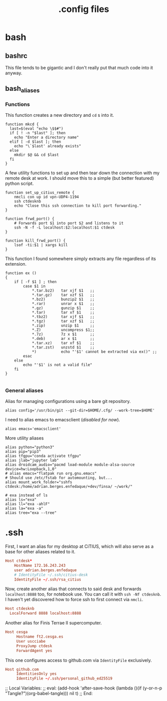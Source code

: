#+title: .config files

* bash
  
** bashrc
   :PROPERTIES:
   :header-args: :tangle ~/.bashrc
   :END:

   This file tends to be gigantic and I don't really put that much code into it anyway.
   
** bash_aliases
   :PROPERTIES:
   :header-args: :tangle ~/.bash_aliases
   :END:

*** Functions

    This function creates a new directory and ~cd~ s into it.

#+begin_src shell-script
  function mkcd {
    last=$(eval "echo \$$#")
    if [ ! -n "$last" ]; then
      echo "Enter a directory name"
    elif [ -d $last ]; then
      echo "\`$last' already exists"
    else
      mkdir $@ && cd $last
    fi
  }
#+end_src

     A few utility functions to set up and then tear down the connection with
     my remote desk at work. I should move this to a simple (but better
     featured) python script.

#+begin_src shell-script
  function set_up_citius_remote {
      nmcli con up id vpn-UDP4-1194
      ssh ctdesknb
      echo "Close this ssh connection to kill port forwarding."
  }
  
  function frwd_port() {
      # Forwards port $1 into port $2 and listens to it
      ssh -N -f -L localhost:$2:localhost:$1 ctdesk
  }
  
  function kill_frwd_port() {
      lsof -ti:$1 | xargs kill
  }
#+end_src

    This function I found somewhere simply extracts any file regardless of its
    extension.

#+begin_src shell-script
  function ex ()
  {
      if [ -f $1 ] ; then
          case $1 in
              ,*.tar.bz2)   tar xjf $1   ;;
              ,*.tar.gz)    tar xzf $1   ;;
              ,*.bz2)       bunzip2 $1   ;;
              ,*.rar)       unrar x $1   ;;
              ,*.gz)        gunzip $1    ;;
              ,*.tar)       tar xf $1    ;;
              ,*.tbz2)      tar xjf $1   ;;
              ,*.tgz)       tar xzf $1   ;;
              ,*.zip)       unzip $1     ;;
              ,*.Z)         uncompress $1;;
              ,*.7z)        7z x $1      ;;
              ,*.deb)       ar x $1      ;;
              ,*.tar.xz)    tar xf $1    ;;
              ,*.tar.zst)   unzstd $1    ;;
              ,*)           echo "'$1' cannot be extracted via ex()" ;;
          esac
      else
          echo "'$1' is not a valid file"
      fi
  }
  
#+end_src

*** General aliases
    
    Alias for managing configurations using a bare git repository.

#+begin_src shell-script
  alias config='/usr/bin/git --git-dir=$HOME/.cfg/ --work-tree=$HOME'
#+end_src

    I need to alias emacs to emacsclient (/disabled for now/).
  
#+begin_src shell-script :tangle no
  alias emacs='emacsclient'
#+end_src

    More utility aliases

#+begin_src shell-script
  alias python="python3"
  alias pip="pip3"
  alias tfgpu="conda activate tfgpu"
  alias jlab="jupyter lab"
  alias droidcam_audio="pacmd load-module module-alsa-source device=hw:Loopback,1,0"
  # alias emacs="flatpak run org.gnu.emacs"
  # Should use /etc/fstab for automounting, but...
  alias mount_work_folder="sshfs ctdesk:/home/adrian.berges.enfedaque/+dev/finsa/ ~/work/"
  
  # exa instead of ls
  alias ls="exa"
  alias ll="exa -ahlF"
  alias la="exa -a"
  alias tree="exa --tree"
#+end_src


* .ssh
  :PROPERTIES:
  :header-args: :tangle ~/.ssh/config
  :END:
 

  First, I want an alias for my desktop at CiTIUS, which will also serve as a
  base for other aliases related to it.

#+begin_src conf
  Host ctdesk*
      HostName 172.16.243.243
      user adrian.berges.enfedaque
      # IdentityFile ~/.ssh/citius-desk
      IdentityFile ~/.ssh/rsa_citius
#+end_src

  Now, create another alias that connects to said desk and forwards
  ~localhost:8888~ too, for notebook use. You can call it with ~ssh -Nf ctdesknb~. 
  I haven't yet discovered how to force ssh to first connect via ~nmcli~.

#+begin_src conf
  Host ctdesknb
    LocalForward 8888 localhost:8888
#+end_src

  Another alias for Finis Terrae II supercomputer.

#+begin_src conf
  Host cesga
       Hostname ft2.cesga.es
       User uscciabe
       ProxyJump ctdesk
       ForwardAgent yes
#+end_src

  This one configures access to github.com via ~IdentityFile~ exclusively.

#+begin_src conf
  Host github.com
       IdentitiesOnly yes
       IdentityFile ~/.ssh/personal_github_ed25519
#+end_src



  
;; Local Variables: 
;; eval: (add-hook 'after-save-hook (lambda ()(if (y-or-n-p "Tangle?")(org-babel-tangle))) nil t) 
;; End:
